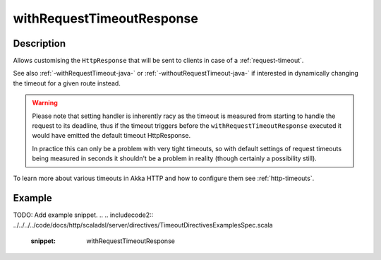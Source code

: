 .. _-withRequestTimeoutResponse-java-:

withRequestTimeoutResponse
==========================

Description
-----------

Allows customising the ``HttpResponse`` that will be sent to clients in case of a :ref:`request-timeout`.

See also :ref:`-withRequestTimeout-java-` or :ref:`-withoutRequestTimeout-java-` if interested in dynamically changing the timeout
for a given route instead.

.. warning::
  Please note that setting handler is inherently racy as the timeout is measured from starting to handle the request
  to its deadline, thus if the timeout triggers before the ``withRequestTimeoutResponse`` executed it would have emitted
  the default timeout HttpResponse.

  In practice this can only be a problem with very tight timeouts, so with default settings
  of request timeouts being measured in seconds it shouldn't be a problem in reality (though certainly a possibility still).

To learn more about various timeouts in Akka HTTP and how to configure them see :ref:`http-timeouts`.

Example
-------
TODO: Add example snippet.
.. 
.. includecode2:: ../../../../code/docs/http/scaladsl/server/directives/TimeoutDirectivesExamplesSpec.scala
   :snippet: withRequestTimeoutResponse
